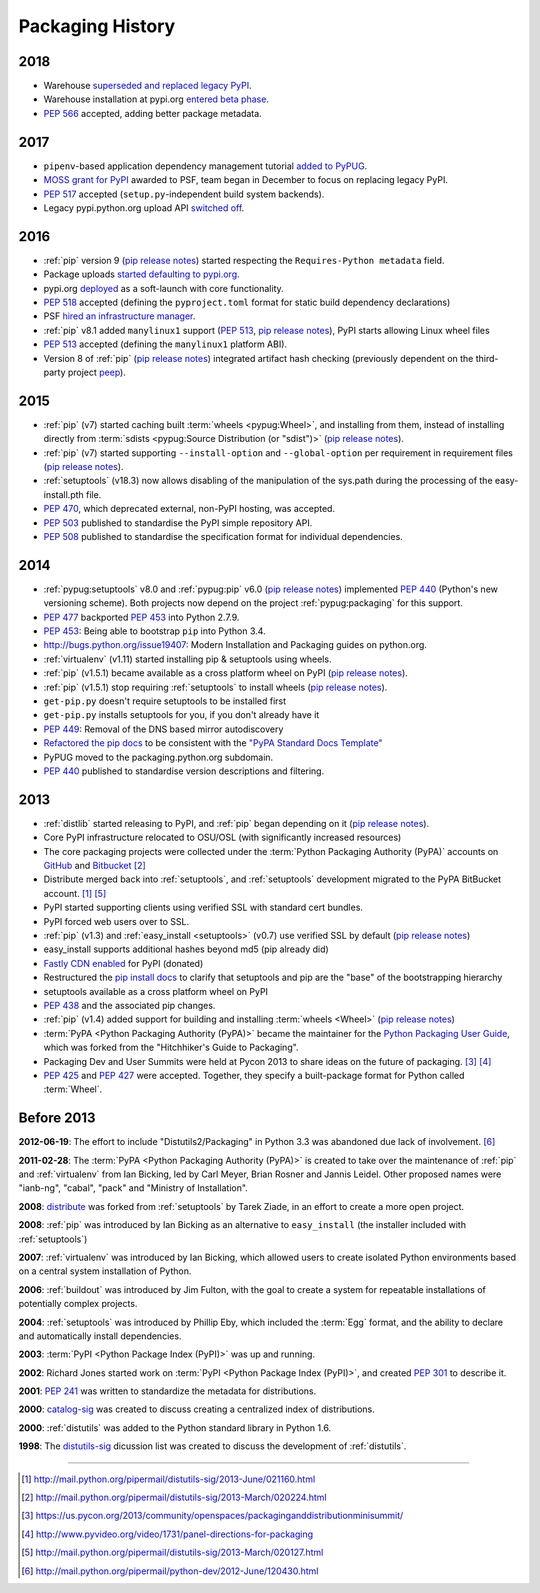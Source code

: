 .. _`History`:

=================
Packaging History
=================

2018
----

* Warehouse `superseded and replaced legacy PyPI
  <https://mail.python.org/mm3/archives/list/distutils-sig@python.org/thread/YREMU56QKRMTTFBFVFJ2B4EHOEKOJZFJ/>`_.
* Warehouse installation at pypi.org `entered beta phase
  <https://mail.python.org/pipermail/python-announce-list/2018-March/011883.html>`_.
* :pep:`566` accepted, adding better package metadata.

2017
----

* ``pipenv``-based application dependency management tutorial `added
  to PyPUG
  <https://github.com/pypa/python-packaging-user-guide/pull/369>`_.
* `MOSS grant for PyPI`_ awarded to PSF, team began in December to
  focus on replacing legacy PyPI.
* :pep:`517` accepted (``setup.py``-independent build system backends).
* Legacy pypi.python.org upload API `switched off
  <https://mail.python.org/pipermail/distutils-sig/2017-July/030849.html>`_.

2016
----

* :ref:`pip` version 9 (`pip release notes`_) started respecting the
  ``Requires-Python metadata`` field.
* Package uploads `started defaulting to pypi.org
  <https://mail.python.org/pipermail/distutils-sig/2017-June/030766.html>`_.
* pypi.org `deployed
  <https://mail.python.org/pipermail/distutils-sig/2016-August/029355.html>`_
  as a soft-launch with core functionality.
* :pep:`518` accepted (defining the ``pyproject.toml`` format for static
  build dependency declarations)
* PSF `hired an infrastructure manager
  <https://pyfound.blogspot.com.au/2016/04/the-psf-has-hired-it-manager.html>`_.
* :ref:`pip` v8.1 added ``manylinux1`` support (:pep:`513`, `pip
  release notes`_), PyPI starts allowing Linux wheel files
* :pep:`513` accepted (defining the ``manylinux1`` platform ABI).
* Version 8 of :ref:`pip` (`pip release notes`_) integrated artifact hash checking
  (previously dependent on the third-party project `peep`_).

2015
----

* :ref:`pip` (v7) started caching built :term:`wheels <pypug:Wheel>`, and
  installing from them, instead of installing directly from :term:`sdists
  <pypug:Source Distribution (or "sdist")>` (`pip release notes`_).
* :ref:`pip` (v7) started supporting ``--install-option`` and
  ``--global-option`` per requirement in requirement files (`pip release notes`_).
* :ref:`setuptools` (v18.3) now allows disabling of the manipulation of the
  sys.path during the processing of the easy-install.pth file.
* :pep:`470`, which deprecated external, non-PyPI hosting, was
  accepted.
* :pep:`503` published to standardise the PyPI simple repository API.
* :pep:`508` published to standardise the specification format for individual dependencies.

2014
----

* :ref:`pypug:setuptools` v8.0 and :ref:`pypug:pip` v6.0 (`pip release
  notes`_) implemented :pep:`440` (Python's new versioning scheme).
  Both projects now depend on the project :ref:`pypug:packaging` for
  this support.
* :pep:`477` backported :pep:`453` into Python 2.7.9.
* :pep:`453`: Being able to bootstrap ``pip`` into Python 3.4.
* http://bugs.python.org/issue19407: Modern Installation and Packaging guides on
  python.org.
* :ref:`virtualenv` (v1.11) started installing pip & setuptools using wheels.
* :ref:`pip` (v1.5.1) became available as a cross platform wheel on
  PyPI (`pip release notes`_).
* :ref:`pip` (v1.5.1) stop requiring :ref:`setuptools` to install
  wheels (`pip release notes`_).
* ``get-pip.py`` doesn't require setuptools to be installed first
* ``get-pip.py`` installs setuptools for you, if you don't already have it
* :pep:`449`: Removal of the DNS based mirror autodiscovery
* `Refactored the pip docs <https://github.com/pypa/pip/pull/1556>`_ to be
  consistent with the `"PyPA Standard Docs Template"
  <https://gist.github.com/qwcode/8431828>`_
* PyPUG moved to the packaging.python.org subdomain.
* :pep:`440` published to standardise version descriptions and filtering.

2013
----

* :ref:`distlib` started releasing to PyPI, and :ref:`pip` began
  depending on it (`pip release notes`_).
* Core PyPI infrastructure relocated to OSU/OSL (with significantly
  increased resources)
* The core packaging projects were collected under the :term:`Python Packaging Authority
  (PyPA)` accounts on `GitHub <https://github.com/pypa>`_ and `Bitbucket
  <https://bitbucket.org/pypa/>`_ [2]_
* Distribute merged back into :ref:`setuptools`, and :ref:`setuptools` development
  migrated to the PyPA BitBucket account. [1]_ [5]_
* PyPI started supporting clients using verified SSL with standard cert bundles.
* PyPI forced web users over to SSL.
* :ref:`pip` (v1.3) and :ref:`easy_install <setuptools>` (v0.7) use
  verified SSL by default (`pip release notes`_)
* easy_install supports additional hashes beyond md5 (pip already did)
* `Fastly CDN enabled`_ for PyPI (donated)
* Restructured the `pip install docs
  <http://pip.pypa.io/en/latest/installing.html>`_ to clarify that
  setuptools and pip are the "base" of the bootstrapping hierarchy
* setuptools available as a cross platform wheel on PyPI
* :pep:`438` and the associated pip changes.
* :ref:`pip` (v1.4) added support for building and installing :term:`wheels
  <Wheel>` (`pip release notes`_)
* :term:`PyPA <Python Packaging Authority (PyPA)>` became the maintainer for the
  `Python Packaging User Guide`_, which was forked from the "Hitchhiker's Guide
  to Packaging".
* Packaging Dev and User Summits were held at Pycon 2013 to share ideas on the
  future of packaging. [3]_ [4]_
* :pep:`425` and :pep:`427` were accepted.  Together,
  they specify a built-package format for Python called :term:`Wheel`.

Before 2013
-----------

**2012-06-19**: The effort to include "Distutils2/Packaging" in Python 3.3 was
abandoned due lack of involvement. [6]_

**2011-02-28**: The :term:`PyPA <Python Packaging Authority (PyPA)>` is created
to take over the maintenance of :ref:`pip` and :ref:`virtualenv` from Ian Bicking,
led by Carl Meyer, Brian Rosner and Jannis Leidel. Other proposed names were
"ianb-ng", "cabal", "pack" and "Ministry of Installation".

**2008**: `distribute`_ was forked from :ref:`setuptools` by Tarek Ziade, in an
effort to create a more open project.

**2008**: :ref:`pip` was introduced by Ian Bicking as an alternative to
``easy_install`` (the installer included with :ref:`setuptools`)

**2007**: :ref:`virtualenv` was introduced by Ian Bicking, which allowed users
to create isolated Python environments based on a central system installation of
Python.

**2006**: :ref:`buildout` was introduced by Jim Fulton, with the goal to create
a system for repeatable installations of potentially complex projects.

**2004**: :ref:`setuptools` was introduced by Phillip Eby, which included the
:term:`Egg` format, and the ability to declare and automatically install
dependencies.

**2003**: :term:`PyPI <Python Package Index (PyPI)>` was up and running.

**2002**: Richard Jones started work on :term:`PyPI <Python Package Index
(PyPI)>`, and created :pep:`301` to describe it.

**2001**: :pep:`241` was written to standardize the metadata for distributions.

**2000**: `catalog-sig`_ was created to discuss creating a centralized index of
distributions.

**2000**: :ref:`distutils` was added to the Python standard library in Python 1.6.

**1998**: The `distutils-sig`_ dicussion list was created to discuss the
development of :ref:`distutils`.


.. _distutils-sig: http://www.python.org/community/sigs/current/distutils-sig/
.. _catalog-sig: https://mail.python.org/mailman/listinfo/catalog-sig
.. _peep: https://pypi.org/project/peep/
.. _`Fastly CDN enabled`: https://mail.python.org/pipermail/distutils-sig/2013-May/020848.html
.. _`Python Packaging User Guide`: https://python-packaging-user-guide.readthedocs.io/en/latest/
.. _distribute: https://pypi.python.org/pypi/distribute
.. _`MOSS grant for PyPI`: https://pyfound.blogspot.com/2017/11/the-psf-awarded-moss-grant-pypi.html
.. _`pip release notes`: https://pip.pypa.io/en/stable/news/

----

.. [1] http://mail.python.org/pipermail/distutils-sig/2013-June/021160.html
.. [2] http://mail.python.org/pipermail/distutils-sig/2013-March/020224.html
.. [3] https://us.pycon.org/2013/community/openspaces/packaginganddistributionminisummit/
.. [4] http://www.pyvideo.org/video/1731/panel-directions-for-packaging
.. [5] http://mail.python.org/pipermail/distutils-sig/2013-March/020127.html
.. [6] http://mail.python.org/pipermail/python-dev/2012-June/120430.html
